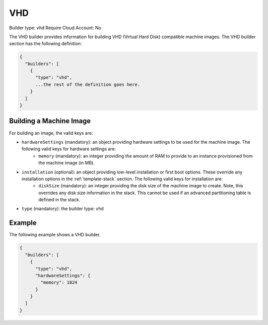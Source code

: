 .. Copyright (c) 2007-2016 UShareSoft, All rights reserved

.. _builder-vhd:

VHD
===

Builder type: ``vhd``
Require Cloud Account: No

The VHD builder provides information for building VHD (Virtual Hard Disk) compatible machine images.
The VHD builder section has the following definition:

.. code-block:: javascript

	{
	  "builders": [
	    {
	      "type": "vhd",
	      ...the rest of the definition goes here.
	    }
	  ]
	}

Building a Machine Image
------------------------

For building an image, the valid keys are:

* ``hardwareSettings`` (mandatory): an object providing hardware settings to be used for the machine image. The following valid keys for hardware settings are:
	* ``memory`` (mandatory): an integer providing the amount of RAM to provide to an instance provisioned from the machine image (in MB).
* ``installation`` (optional): an object providing low-level installation or first boot options. These override any installation options in the :ref:`template-stack` section. The following valid keys for installation are:
	* ``diskSize`` (mandatory): an integer providing the disk size of the machine image to create. Note, this overrides any disk size information in the stack. This cannot be used if an advanced partitioning table is defined in the stack.
* ``type`` (mandatory): the builder type: ``vhd``

Example
-------

The following example shows a VHD builder.

.. code-block:: json

	{
	  "builders": [
	    {
	      "type": "vhd",
	      "hardwareSettings": {
	        "memory": 1024
	      }
	    }
	  ]
	}
